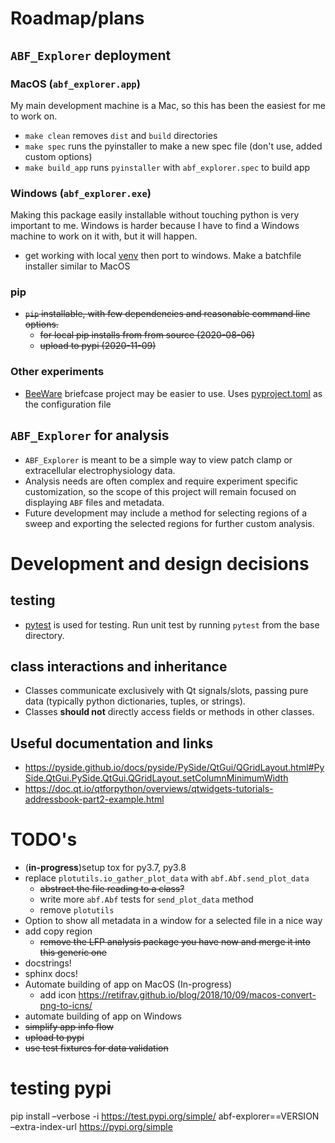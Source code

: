 #+OPTIONS: toc:nil author:nil title:nil date:nil num:nil ^:{} \n:1 todo:nil
#+PROPERTY: header-args :eval never-export

* Roadmap/plans
** =ABF_Explorer= deployment
*** MacOS (=abf_explorer.app=) 
My main development machine is a Mac, so this has been the easiest for me to work on. 
- =make clean= removes =dist= and =build= directories
- =make spec= runs the pyinstaller to make a new spec file (don't use, added custom options)
- =make build_app= runs =pyinstaller= with =abf_explorer.spec= to build app
*** TODO Windows (=abf_explorer.exe=) 
Making this package easily installable without touching python is very important to me. Windows is harder because I have to find a Windows machine to work on it with, but it will happen. 
  - get working with local [[https://docs.python.org/3/library/venv.html][venv]] then port to windows. Make a batchfile installer similar to MacOS
*** DONE pip
    CLOSED: [2020-11-10 Tue 07:53]
- +=pip= installable, with few dependencies and reasonable command line options.+
  - +for local pip installs from from source (2020-08-06)+
  - +upload to pypi (2020-11-09)+
*** Other experiments
- [[https://beeware.org/][BeeWare]] briefcase project may be easier to use. Uses [[https://briefcase.readthedocs.io/en/latest/how-to/upgrade-from-v0.2.html][pyproject.toml]] as the configuration file
** =ABF_Explorer= for analysis
- =ABF_Explorer= is meant to be a simple way to view patch clamp or extracellular electrophysiology data.
- Analysis needs are often complex and require experiment specific customization, so the scope of this project will remain focused on displaying =ABF= files and metadata.
- Future development may include a method for selecting regions of a sweep and exporting the selected regions for further custom analysis. 
* Development and design decisions
** testing 
- [[https://docs.pytest.org/en/latest/][pytest]] is used for testing. Run unit test by running =pytest= from the base directory.
** class interactions and inheritance
- Classes communicate exclusively with Qt signals/slots, passing pure data (typically python dictionaries, tuples, or strings). 
- Classes *should not* directly access fields or methods in other classes.
** Useful documentation and links
- https://pyside.github.io/docs/pyside/PySide/QtGui/QGridLayout.html#PySide.QtGui.PySide.QtGui.QGridLayout.setColumnMinimumWidth
- https://doc.qt.io/qtforpython/overviews/qtwidgets-tutorials-addressbook-part2-example.html
  
* TODO's
- (*in-progress*)setup tox for py3.7, py3.8
- replace =plotutils.io_gather_plot_data= with =abf.Abf.send_plot_data=
  - +abstract the file reading to a class?+
  - write more =abf.Abf= tests for =send_plot_data= method
  - remove =plotutils=
- Option to show all metadata in a window for a selected file in a nice way
- add copy region
  - +remove the LFP analysis package you have now and merge it into this generic one+
- docstrings!
- sphinx docs!
- Automate building of app on MacOS (In-progress)
  - add icon https://retifrav.github.io/blog/2018/10/09/macos-convert-png-to-icns/
- automate building of app on Windows
- +simplify app info flow+
- +upload to pypi+
- +use test fixtures for data validation+

* testing pypi
pip install --verbose -i https://test.pypi.org/simple/ abf-explorer==VERSION --extra-index-url https://pypi.org/simple
